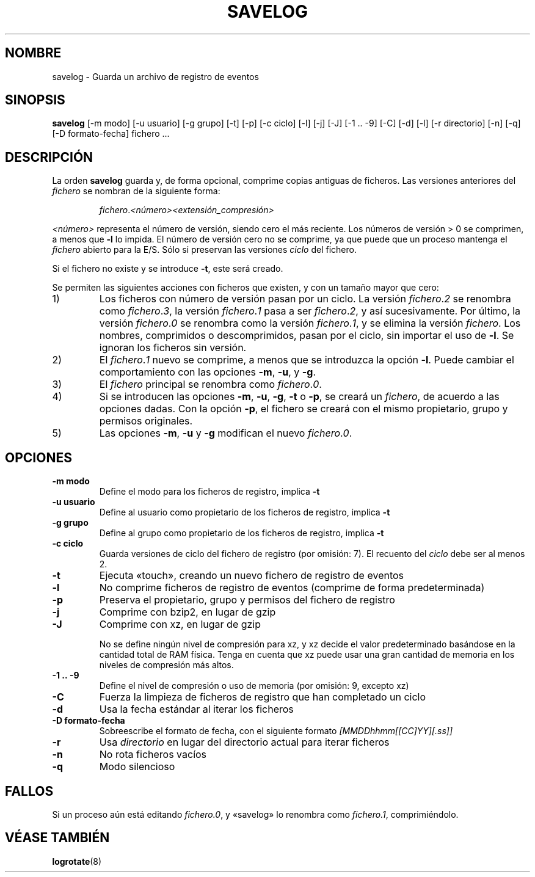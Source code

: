 .\" -*- nroff -*-
.\"*******************************************************************
.\"
.\" This file was generated with po4a. Translate the source file.
.\"
.\"*******************************************************************
.TH SAVELOG 8 "30 de junio de 2010" Debian 
.SH NOMBRE
savelog \- Guarda un archivo de registro de eventos
.SH SINOPSIS
\fBsavelog\fP [\-m modo] [\-u usuario] [\-g grupo] [\-t] [\-p] [\-c ciclo] [\-l] [\-j]
[\-J] [\-1\ .\|.\ \-9] [\-C] [\-d] [\-l] [\-r directorio] [\-n] [\-q] [\-D
formato\-fecha] fichero ...
.SH DESCRIPCIÓN
La orden \fBsavelog\fP guarda y, de forma opcional, comprime copias antiguas de
ficheros. Las versiones anteriores del \fIfichero\fP se nombran de la siguiente
forma:
.RS

\fIfichero\fP.\fI<número>\fP\fI<extensión_compresión>\fP

.RE
\fI<número>\fP representa el número de versión, siendo cero el más
reciente. Los números de versión  > 0 se comprimen, a menos que \fB\-l\fP lo
impida. El número de versión cero no se comprime, ya que puede que un
proceso mantenga el \fIfichero\fP abierto para la E/S. Sólo si preservan las
versiones \fIciclo\fP del fichero.

Si el fichero no existe y se introduce \fB\-t\fP, este será creado.

Se permiten las siguientes acciones con ficheros que existen, y con un
tamaño mayor que cero:

.IP 1)
Los ficheros con número de versión pasan por un ciclo. La versión
\fIfichero\fP.\fI2\fP se renombra como \fIfichero\fP.\fI3\fP, la versión \fIfichero\fP.\fI1\fP
pasa a ser \fIfichero\fP.\fI2\fP, y así sucesivamente. Por último, la versión
\fIfichero\fP.\fI0\fP se renombra como la versión \fIfichero\fP.\fI1\fP, y se elimina la
versión \fIfichero\fP. Los nombres, comprimidos o descomprimidos, pasan por el
ciclo, sin importar el uso de \fB\-l\fP. Se ignoran los ficheros sin versión.

.IP 2)
El \fIfichero\fP.\fI1\fP nuevo se comprime, a menos que se introduzca la opción
\fB\-l\fP. Puede cambiar el comportamiento con las opciones \fB\-m\fP, \fB\-u\fP, y
\fB\-g\fP.

.IP 3)
El \fIfichero\fP principal se renombra como \fIfichero\fP.\fI0\fP.

.IP 4)
Si se introducen las opciones \fB\-m\fP, \fB\-u\fP, \fB\-g\fP, \fB\-t\fP o \fB\-p\fP, se creará
un \fIfichero\fP, de acuerdo a las opciones dadas. Con la opción \fB\-p\fP, el
fichero se creará con el mismo propietario, grupo y permisos originales.

.IP 5)
Las opciones \fB\-m\fP, \fB\-u\fP y \fB\-g\fP modifican el nuevo \fIfichero\fP.\fI0\fP.

.SH OPCIONES
.TP 
\fB\-m modo\fP
Define el modo para los ficheros de registro, implica \fB\-t\fP
.TP 
\fB\-u usuario\fP
Define al usuario como propietario de los ficheros de registro, implica
\fB\-t\fP
.TP 
\fB\-g grupo\fP
Define al grupo como propietario de los ficheros de registro, implica \fB\-t\fP
.TP 
\fB\-c ciclo\fP
Guarda versiones de ciclo del fichero de registro (por omisión: 7). El
recuento del \fIciclo\fP debe ser al menos 2.
.TP 
\fB\-t\fP
Ejecuta «touch», creando un nuevo fichero de registro de eventos
.TP 
\fB\-l\fP
No comprime ficheros de registro de eventos (comprime de forma
predeterminada)
.TP 
\fB\-p\fP
Preserva el propietario, grupo y permisos del fichero de registro
.TP 
\fB\-j\fP
Comprime con bzip2, en lugar de gzip
.TP 
\fB\-J\fP
Comprime con xz, en lugar de gzip

No se define ningún nivel de compresión para xz, y xz decide el valor
predeterminado basándose en la cantidad total de RAM física. Tenga en cuenta
que xz puede usar una gran cantidad de memoria en los niveles de compresión
más altos.
.TP 
\fB\-1\ .\|.\ \-9\fP
Define el nivel de compresión o uso de memoria (por omisión: 9, excepto xz)
.TP 
\fB\-C\fP
Fuerza la limpieza de ficheros de registro que han completado un ciclo
.TP 
\fB\-d\fP
Usa la fecha estándar al iterar los ficheros
.TP 
\fB\-D formato\-fecha\fP
Sobreescribe el formato de fecha, con el siguiente formato
\fI[MMDDhhmm[[CC]YY][.ss]]\fP
.TP 
\fB\-r\fP
Usa \fIdirectorio\fP en lugar del directorio actual para iterar ficheros
.TP 
\fB\-n\fP
No rota ficheros vacíos
.TP 
\fB\-q\fP
Modo silencioso
.SH FALLOS
Si un proceso aún está editando \fIfichero.0\fP, y «savelog» lo renombra como
\fIfichero.1\fP, comprimiéndolo.

.SH "VÉASE TAMBIÉN"
\fBlogrotate\fP(8)
